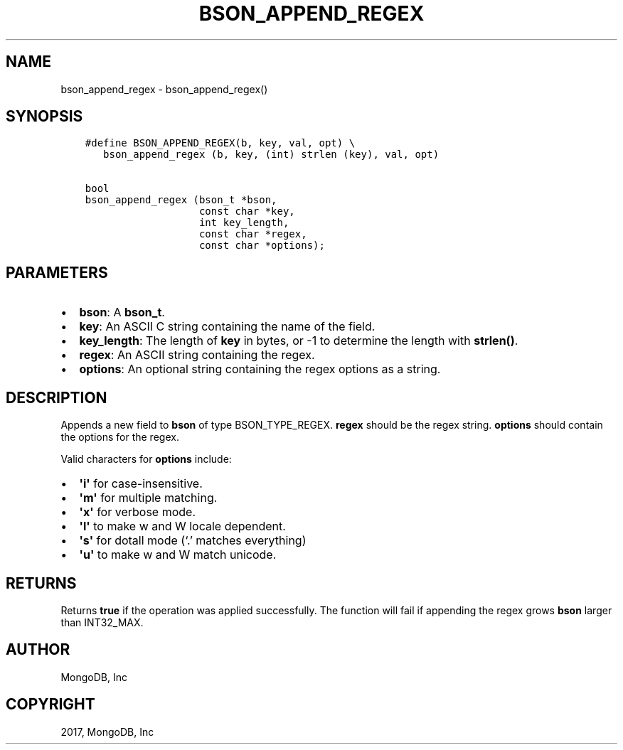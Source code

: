 .\" Man page generated from reStructuredText.
.
.TH "BSON_APPEND_REGEX" "3" "Nov 16, 2017" "1.8.2" "Libbson"
.SH NAME
bson_append_regex \- bson_append_regex()
.
.nr rst2man-indent-level 0
.
.de1 rstReportMargin
\\$1 \\n[an-margin]
level \\n[rst2man-indent-level]
level margin: \\n[rst2man-indent\\n[rst2man-indent-level]]
-
\\n[rst2man-indent0]
\\n[rst2man-indent1]
\\n[rst2man-indent2]
..
.de1 INDENT
.\" .rstReportMargin pre:
. RS \\$1
. nr rst2man-indent\\n[rst2man-indent-level] \\n[an-margin]
. nr rst2man-indent-level +1
.\" .rstReportMargin post:
..
.de UNINDENT
. RE
.\" indent \\n[an-margin]
.\" old: \\n[rst2man-indent\\n[rst2man-indent-level]]
.nr rst2man-indent-level -1
.\" new: \\n[rst2man-indent\\n[rst2man-indent-level]]
.in \\n[rst2man-indent\\n[rst2man-indent-level]]u
..
.SH SYNOPSIS
.INDENT 0.0
.INDENT 3.5
.sp
.nf
.ft C
#define BSON_APPEND_REGEX(b, key, val, opt) \e
   bson_append_regex (b, key, (int) strlen (key), val, opt)

bool
bson_append_regex (bson_t *bson,
                   const char *key,
                   int key_length,
                   const char *regex,
                   const char *options);
.ft P
.fi
.UNINDENT
.UNINDENT
.SH PARAMETERS
.INDENT 0.0
.IP \(bu 2
\fBbson\fP: A \fBbson_t\fP\&.
.IP \(bu 2
\fBkey\fP: An ASCII C string containing the name of the field.
.IP \(bu 2
\fBkey_length\fP: The length of \fBkey\fP in bytes, or \-1 to determine the length with \fBstrlen()\fP\&.
.IP \(bu 2
\fBregex\fP: An ASCII string containing the regex.
.IP \(bu 2
\fBoptions\fP: An optional string containing the regex options as a string.
.UNINDENT
.SH DESCRIPTION
.sp
Appends a new field to \fBbson\fP of type BSON_TYPE_REGEX. \fBregex\fP should be the regex string. \fBoptions\fP should contain the options for the regex.
.sp
Valid characters for \fBoptions\fP include:
.INDENT 0.0
.IP \(bu 2
\fB\(aqi\(aq\fP for case\-insensitive.
.IP \(bu 2
\fB\(aqm\(aq\fP for multiple matching.
.IP \(bu 2
\fB\(aqx\(aq\fP for verbose mode.
.IP \(bu 2
\fB\(aql\(aq\fP to make w and W locale dependent.
.IP \(bu 2
\fB\(aqs\(aq\fP for dotall mode (‘.’ matches everything)
.IP \(bu 2
\fB\(aqu\(aq\fP to make w and W match unicode.
.UNINDENT
.SH RETURNS
.sp
Returns \fBtrue\fP if the operation was applied successfully. The function will fail if appending the regex grows \fBbson\fP larger than INT32_MAX.
.SH AUTHOR
MongoDB, Inc
.SH COPYRIGHT
2017, MongoDB, Inc
.\" Generated by docutils manpage writer.
.
